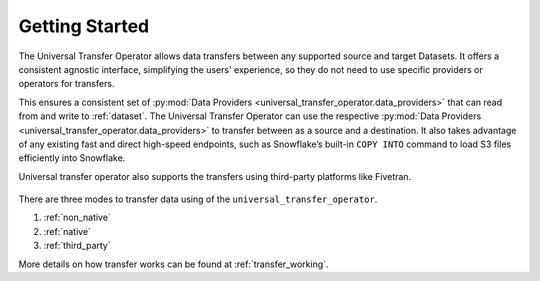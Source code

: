 Getting Started
~~~~~~~~~~~~~~~~~~~~~~~~~~~~~~~~~~~~

The Universal Transfer Operator allows data transfers between any supported source and target Datasets. It offers a consistent agnostic interface, simplifying the users' experience, so they do not need to use specific providers or operators for transfers.

This ensures a consistent set of :py:mod:`Data Providers <universal_transfer_operator.data_providers>` that can read from and write to :ref:`dataset`. The Universal Transfer
Operator can use the respective :py:mod:`Data Providers <universal_transfer_operator.data_providers>` to transfer between as a source and a destination. It also takes advantage of any existing fast and
direct high-speed endpoints, such as Snowflake’s built-in ``COPY INTO`` command to load S3 files efficiently into Snowflake.

Universal transfer operator also supports the transfers using third-party platforms like Fivetran.

.. to edit figure below refer - https://drive.google.com/file/d/1Ih0SRnMvgKTQHLJaW9k21jutjEiyacRz/view?usp=sharing
.. figure:: /images/approach.png

There are three modes to transfer data using of the ``universal_transfer_operator``.

1. :ref:`non_native`
2. :ref:`native`
3. :ref:`third_party`

More details on how transfer works can be found at :ref:`transfer_working`.
